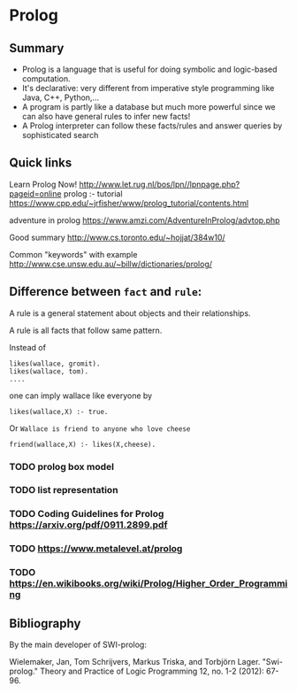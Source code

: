 * Prolog

** Summary

- Prolog is a language that is useful for doing symbolic and logic-based
  computation.
- It's declarative: very different from imperative style programming
  like Java, C++, Python,...
- A program is partly like a database but much more powerful since we
  can also have general rules to infer new facts!
- A Prolog interpreter can follow these facts/rules and answer queries
  by sophisticated search

** Quick links

Learn Prolog Now!
[[http://www.let.rug.nl/bos/lpn//lpnpage.php?pageid=online]] prolog :-
tutorial
[[https://www.cpp.edu/~jrfisher/www/prolog_tutorial/contents.html]]

adventure in prolog
[[https://www.amzi.com/AdventureInProlog/advtop.php]]

Good summary [[http://www.cs.toronto.edu/~hojjat/384w10/]]

Common "keywords" with example
[[http://www.cse.unsw.edu.au/~billw/dictionaries/prolog/]]

** Difference between =fact= and =rule=:

A rule is a general statement about objects and their relationships.

A rule is all facts that follow same pattern.

Instead of

#+begin_src
likes(wallace, gromit).
likes(wallace, tom).
....
#+end_src

one can imply wallace like everyone by

#+begin_src
likes(wallace,X) :- true.
#+end_src

Or =Wallace is friend to anyone who love cheese=

#+begin_example
friend(wallace,X) :- likes(X,cheese).
#+end_example

*** TODO prolog box model
*** TODO list representation
*** TODO Coding Guidelines for Prolog https://arxiv.org/pdf/0911.2899.pdf
*** TODO https://www.metalevel.at/prolog
*** TODO https://en.wikibooks.org/wiki/Prolog/Higher_Order_Programming

** Bibliography

By the main developer of SWI-prolog:

Wielemaker, Jan, Tom Schrijvers, Markus Triska, and Torbjörn Lager.
"Swi-prolog." Theory and Practice of Logic Programming 12, no. 1-2
(2012): 67-96.
